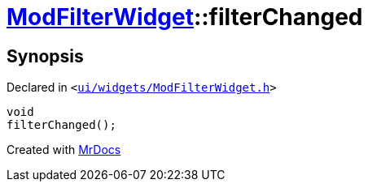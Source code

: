 [#ModFilterWidget-filterChanged]
= xref:ModFilterWidget.adoc[ModFilterWidget]::filterChanged
:relfileprefix: ../
:mrdocs:


== Synopsis

Declared in `&lt;https://github.com/PrismLauncher/PrismLauncher/blob/develop/launcher/ui/widgets/ModFilterWidget.h#L93[ui&sol;widgets&sol;ModFilterWidget&period;h]&gt;`

[source,cpp,subs="verbatim,replacements,macros,-callouts"]
----
void
filterChanged();
----



[.small]#Created with https://www.mrdocs.com[MrDocs]#
